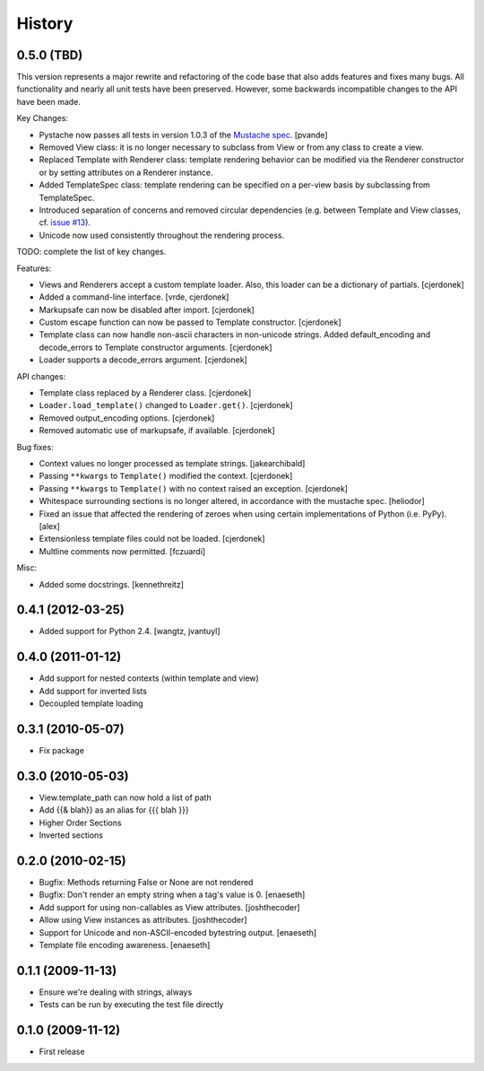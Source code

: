 History
=======

0.5.0 (TBD)
-----------

This version represents a major rewrite and refactoring of the code base
that also adds features and fixes many bugs.  All functionality and nearly
all unit tests have been preserved.  However, some backwards incompatible
changes to the API have been made.

Key Changes:

* Pystache now passes all tests in version 1.0.3 of the `Mustache spec`_. [pvande]
* Removed View class: it is no longer necessary to subclass from View or
  from any class to create a view.
* Replaced Template with Renderer class: template rendering behavior can
  be modified via the Renderer constructor or by setting attributes on a Renderer instance.
* Added TemplateSpec class: template rendering can be specified on a per-view
  basis by subclassing from TemplateSpec.
* Introduced separation of concerns and removed circular dependencies (e.g.
  between Template and View classes, cf. `issue #13`_).
* Unicode now used consistently throughout the rendering process.

TODO: complete the list of key changes.

Features:

* Views and Renderers accept a custom template loader.  Also, this loader
  can be a dictionary of partials. [cjerdonek]
* Added a command-line interface. [vrde, cjerdonek]
* Markupsafe can now be disabled after import. [cjerdonek]
* Custom escape function can now be passed to Template constructor. [cjerdonek]
* Template class can now handle non-ascii characters in non-unicode strings.
  Added default_encoding and decode_errors to Template constructor arguments.
  [cjerdonek]
* Loader supports a decode_errors argument. [cjerdonek]

API changes:

* Template class replaced by a Renderer class. [cjerdonek]
* ``Loader.load_template()`` changed to ``Loader.get()``. [cjerdonek]
* Removed output_encoding options. [cjerdonek]
* Removed automatic use of markupsafe, if available. [cjerdonek]

Bug fixes:

* Context values no longer processed as template strings. [jakearchibald]
* Passing ``**kwargs`` to ``Template()`` modified the context. [cjerdonek]
* Passing ``**kwargs`` to ``Template()`` with no context raised an exception. [cjerdonek]
* Whitespace surrounding sections is no longer altered, in accordance with
  the mustache spec. [heliodor]
* Fixed an issue that affected the rendering of zeroes when using certain
  implementations of Python (i.e. PyPy). [alex]
* Extensionless template files could not be loaded. [cjerdonek]
* Multline comments now permitted. [fczuardi]

Misc:

* Added some docstrings. [kennethreitz]

0.4.1 (2012-03-25)
------------------
* Added support for Python 2.4. [wangtz, jvantuyl]

0.4.0 (2011-01-12)
------------------
* Add support for nested contexts (within template and view)
* Add support for inverted lists
* Decoupled template loading

0.3.1 (2010-05-07)
------------------

* Fix package

0.3.0 (2010-05-03)
------------------

* View.template_path can now hold a list of path
* Add {{& blah}} as an alias for {{{ blah }}}
* Higher Order Sections
* Inverted sections

0.2.0 (2010-02-15)
------------------

* Bugfix: Methods returning False or None are not rendered
* Bugfix: Don't render an empty string when a tag's value is 0. [enaeseth]
* Add support for using non-callables as View attributes. [joshthecoder]
* Allow using View instances as attributes. [joshthecoder]
* Support for Unicode and non-ASCII-encoded bytestring output. [enaeseth]
* Template file encoding awareness. [enaeseth]

0.1.1 (2009-11-13)
------------------

* Ensure we're dealing with strings, always
* Tests can be run by executing the test file directly

0.1.0 (2009-11-12)
------------------

* First release


.. _issue #13: https://github.com/defunkt/pystache/issues/13
.. _Mustache spec: https://github.com/mustache/spec

